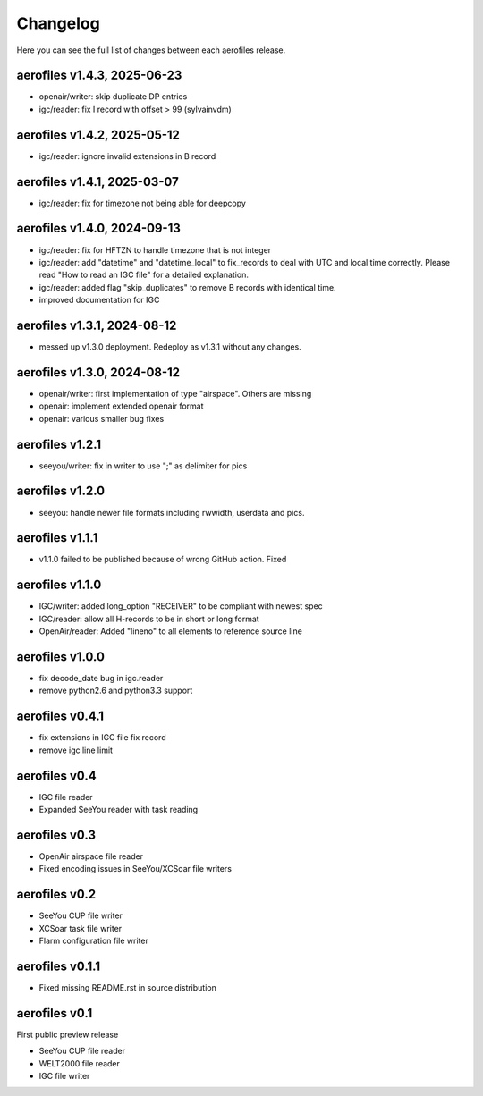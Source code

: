 Changelog
=========

Here you can see the full list of changes between each aerofiles release.

aerofiles v1.4.3, 2025-06-23
----------------------------
* openair/writer: skip duplicate DP entries
* igc/reader: fix I record with offset > 99 (sylvainvdm)

aerofiles v1.4.2, 2025-05-12
----------------------------
* igc/reader: ignore invalid extensions in B record

aerofiles v1.4.1, 2025-03-07
----------------------------
* igc/reader: fix for timezone not being able for deepcopy

aerofiles v1.4.0, 2024-09-13
----------------------------
* igc/reader: fix for HFTZN to handle timezone that is not integer
* igc/reader: add "datetime" and "datetime_local" to fix_records to
  deal with UTC and local time correctly. Please read "How
  to read an IGC file" for a detailed explanation.
* igc/reader: added flag "skip_duplicates" to remove B records with
  identical time.
* improved documentation for IGC
  
aerofiles v1.3.1, 2024-08-12
----------------------------
* messed up v1.3.0 deployment. Redeploy as v1.3.1 without any changes.

aerofiles v1.3.0, 2024-08-12
----------------------------
* openair/writer: first implementation of type "airspace". Others are missing
* openair: implement extended openair format
* openair: various smaller bug fixes

aerofiles v1.2.1
----------------
* seeyou/writer: fix in writer to use ";" as delimiter for pics


aerofiles v1.2.0
----------------
* seeyou: handle newer file formats including rwwidth, userdata and pics.


aerofiles v1.1.1
----------------

* v1.1.0 failed to be published because of wrong GitHub action. Fixed


aerofiles v1.1.0
----------------

* IGC/writer: added long_option "RECEIVER" to be compliant with newest spec
* IGC/reader: allow all H-records to be in short or long format
* OpenAir/reader: Added "lineno" to all elements to reference source line


aerofiles v1.0.0
----------------

* fix decode_date bug in igc.reader
* remove python2.6 and python3.3 support


aerofiles v0.4.1
----------------

* fix extensions in IGC file fix record
* remove igc line limit


aerofiles v0.4
--------------

* IGC file reader
* Expanded SeeYou reader with task reading


aerofiles v0.3
--------------

* OpenAir airspace file reader
* Fixed encoding issues in SeeYou/XCSoar file writers


aerofiles v0.2
--------------

* SeeYou CUP file writer
* XCSoar task file writer
* Flarm configuration file writer


aerofiles v0.1.1
----------------

* Fixed missing README.rst in source distribution


aerofiles v0.1
--------------

First public preview release

* SeeYou CUP file reader
* WELT2000 file reader
* IGC file writer
